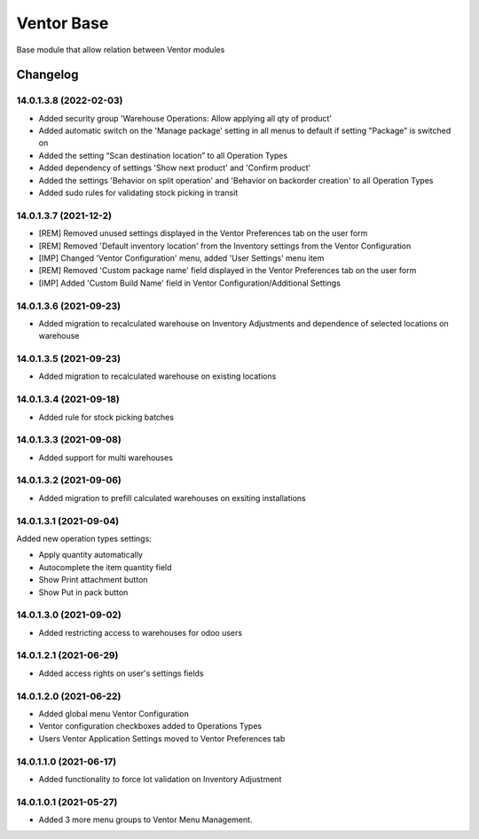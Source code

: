 Ventor Base
=========================

Base module that allow relation between Ventor modules

Changelog
---------

14.0.1.3.8 (2022-02-03)
***********************

* Added security group 'Warehouse Operations: Allow applying all qty of product'
* Added automatic switch on the 'Manage package' setting in all menus to default if setting "Package" is switched on
* Added the setting “Scan destination location” to all Operation Types
* Added dependency of settings 'Show next product' and 'Confirm product'
* Added the settings 'Behavior on split operation' and 'Behavior on backorder creation' to all Operation Types
* Added sudo rules for validating stock picking in transit

14.0.1.3.7 (2021-12-2)
***********************

* [REM] Removed unused settings displayed in the Ventor Preferences tab on the user form
* [REM] Removed 'Default inventory location' from the Inventory settings from the Ventor Configuration
* [IMP] Changed 'Ventor Configuration' menu, added 'User Settings' menu item
* [REM] Removed 'Custom package name' field displayed in the Ventor Preferences tab on the user form
* [IMP] Added 'Custom Build Name' field in Ventor Configuration/Additional Settings

14.0.1.3.6 (2021-09-23)
***********************

* Added migration to recalculated warehouse on Inventory Adjustments and dependence of selected locations on warehouse

14.0.1.3.5 (2021-09-23)
***********************

* Added migration to recalculated warehouse on existing locations

14.0.1.3.4 (2021-09-18)
***********************

* Added rule for stock picking batches

14.0.1.3.3 (2021-09-08)
***********************

* Added support for multi warehouses

14.0.1.3.2 (2021-09-06)
***********************

* Added migration to prefill calculated warehouses on exsiting installations

14.0.1.3.1 (2021-09-04)
***********************

Added new operation types settings:

* Apply quantity automatically
* Autocomplete the item quantity field
* Show Print attachment button
* Show Put in pack button

14.0.1.3.0 (2021-09-02)
***********************

* Added restricting access to warehouses for odoo users

14.0.1.2.1 (2021-06-29)
***********************

* Added access rights on user's settings fields

14.0.1.2.0 (2021-06-22)
***********************

* Added global menu Ventor Configuration
* Ventor configuration checkboxes added to Operations Types
* Users Ventor Application Settings moved to Ventor Preferences tab

14.0.1.1.0 (2021-06-17)
***********************

* Added functionality to force lot validation on Inventory Adjustment

14.0.1.0.1 (2021-05-27)
***********************

* Added 3 more menu groups to Ventor Menu Management.
